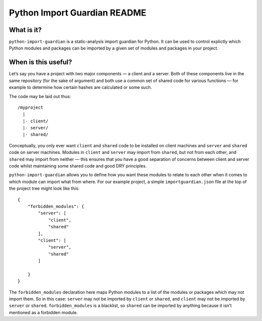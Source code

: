 Python Import Guardian README
=============================

What is it?
-----------

``python-import-guardian`` is a static-analysis import guardian for
Python. It can be used to control explictly which Python modules and
packages can be imported by a given set of modules and packages in your
project.

When is this useful?
--------------------

Let’s say you have a project with two major components — a client and a
server. Both of these components live in the same repository (for the
sake of argument) and both use a common set of shared code for various
functions — for example to determine how certain hashes are calculated
or some such.

The code may be laid out thus:

::

   /myproject
     |
     |- client/
     |- server/
     |- shared/

Conceptually, you only ever want ``client`` and ``shared`` code to be
installed on client machines and ``server`` and ``shared`` code on
server machines. Modules in ``client`` and ``server`` may import from
``shared``, but not from each other, and ``shared`` may import from
neither — this ensures that you have a good separation of concerns
between client and server code whilst maintaining some shared code and
good DRY principles.

``python-import-guardian`` allows you to define how you want these
modules to relate to each other when it comes to which module can import
what from where. For our example project, a simple
``importguardian.json`` file at the top of the project tree might look
like this:

::

   {
       "forbidden_modules": {
           "server": [
               "client",
               "shared"
           ],
           "client": [
               "server",
               "shared"
           ]
           
       }
   }

The ``forbidden_modules`` declaration here maps Python modules to a list
of the modules or packages which may not import them. So in this case:
``server`` may not be imported by ``client`` or ``shared``, and
``client`` may not be imported by ``server`` or ``shared``.
``forbidden_modules`` is a blacklist, so ``shared`` can be imported by
anything because it isn’t mentioned as a forbidden module.
